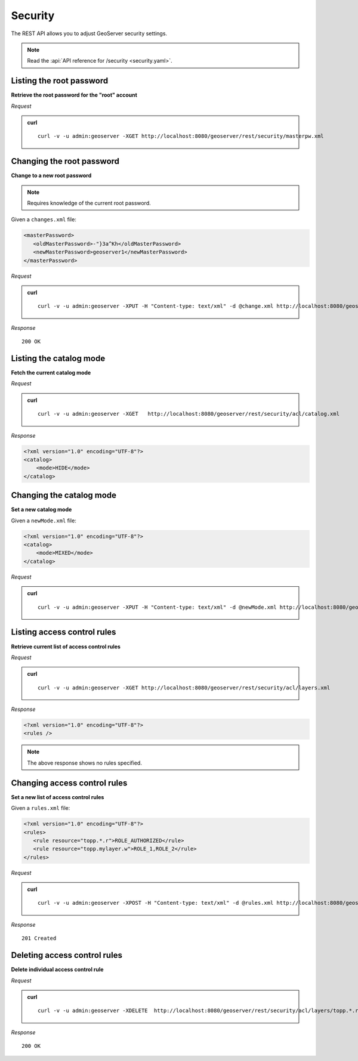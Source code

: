 .. _rest_security:

Security
========

The REST API allows you to adjust GeoServer security settings.

.. note:: Read the :api:`API reference for /security <security.yaml>`.

Listing the root password
---------------------------

**Retrieve the root password for the "root" account**

*Request*

.. admonition:: curl

   ::

       curl -v -u admin:geoserver -XGET http://localhost:8080/geoserver/rest/security/masterpw.xml


Changing the root password
----------------------------

**Change to a new root password**

.. note:: Requires knowledge of the current root password.


Given a ``changes.xml`` file:

.. code-block:: xml

   <masterPassword>
      <oldMasterPassword>-"}3a^Kh</oldMasterPassword>
      <newMasterPassword>geoserver1</newMasterPassword>
   </masterPassword>

*Request*

.. admonition:: curl

   ::

       curl -v -u admin:geoserver -XPUT -H "Content-type: text/xml" -d @change.xml http://localhost:8080/geoserver/rest/security/masterpw.xml

*Response*

::

  200 OK


Listing the catalog mode
------------------------

**Fetch the current catalog mode**

*Request*

.. admonition:: curl

   ::

       curl -v -u admin:geoserver -XGET   http://localhost:8080/geoserver/rest/security/acl/catalog.xml

*Response*

.. code-block:: xml

    <?xml version="1.0" encoding="UTF-8"?>
    <catalog>
        <mode>HIDE</mode>
    </catalog>

Changing the catalog mode
-------------------------

**Set a new catalog mode** 

Given a ``newMode.xml`` file:

.. code-block:: xml

    <?xml version="1.0" encoding="UTF-8"?>
    <catalog>
        <mode>MIXED</mode>
    </catalog>

*Request*

.. admonition:: curl

   ::
   
       curl -v -u admin:geoserver -XPUT -H "Content-type: text/xml" -d @newMode.xml http://localhost:8080/geoserver/rest/security/acl/catalog.xml


Listing access control rules
----------------------------

**Retrieve current list of access control rules**

*Request*

.. admonition:: curl

   ::

       curl -v -u admin:geoserver -XGET http://localhost:8080/geoserver/rest/security/acl/layers.xml

*Response*

.. code-block:: xml

   <?xml version="1.0" encoding="UTF-8"?>
   <rules />

.. note:: The above response shows no rules specified.

Changing access control rules
-----------------------------

**Set a new list of access control rules**

Given a ``rules.xml`` file:

.. code-block:: xml

   <?xml version="1.0" encoding="UTF-8"?>
   <rules>
      <rule resource="topp.*.r">ROLE_AUTHORIZED</rule>
      <rule resource="topp.mylayer.w">ROLE_1,ROLE_2</rule>      
   </rules>

*Request*

.. admonition:: curl

   ::

       curl -v -u admin:geoserver -XPOST -H "Content-type: text/xml" -d @rules.xml http://localhost:8080/geoserver/rest/security/acl/layers.xml 
   
*Response*

::

  201 Created



Deleting access control rules
-----------------------------

**Delete individual access control rule**

*Request*

.. admonition:: curl

   ::

     curl -v -u admin:geoserver -XDELETE  http://localhost:8080/geoserver/rest/security/acl/layers/topp.*.r

   
*Response*

::

  200 OK

